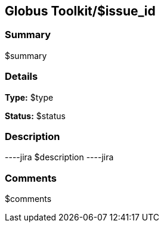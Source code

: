 == Globus Toolkit/$issue_id

=== Summary
$summary

=== Details
*Type:* $type

*Status:* $status

=== Description
----jira
$description
----jira

=== Comments
$comments
